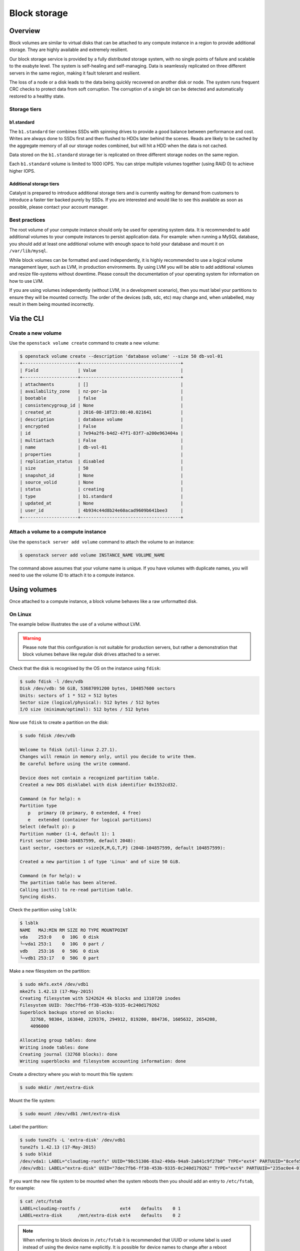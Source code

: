#############
Block storage
#############

********
Overview
********

Block volumes are similar to virtual disks that can be attached to any compute
instance in a region to provide additional storage. They are highly available
and extremely resilient.

Our block storage service is provided by a fully distributed storage system,
with no single points of failure and scalable to the exabyte level. The system
is self-healing and self-managing. Data is seamlessly replicated on three
different servers in the same region, making it fault tolerant and resilient.

The loss of a node or a disk leads to the data being quickly recovered on
another disk or node. The system runs frequent CRC checks to protect data from
soft corruption. The corruption of a single bit can be detected and
automatically restored to a healthy state.


Storage tiers
=============

b1.standard
-----------

The ``b1.standard`` tier combines SSDs with spinning drives to provide a good
balance between performance and cost. Writes are always done to SSDs first and
then flushed to HDDs later behind the scenes. Reads are likely to be cached by
the aggregate memory of all our storage nodes combined, but will hit a HDD when
the data is not cached.

Data stored on the ``b1.standard`` storage tier is replicated on three
different storage nodes on the same region.

Each ``b1.standard`` volume is limited to 1000 IOPS. You can stripe multiple
volumes together (using RAID 0) to achieve higher IOPS.

Additional storage tiers
------------------------

Catalyst is prepared to introduce additional storage tiers and is currently
waiting for demand from customers to introduce a faster tier backed purely by
SSDs. If you are interested and would like to see this available as soon as
possible, please contact your account manager.


Best practices
==============

The root volume of your compute instance should only be used for operating
system data. It is recommended to add additional volumes to your compute
instances to persist application data. For example: when running a MySQL
database, you should add at least one additional volume with enough space to
hold your database and mount it on ``/var/lib/mysql``.

While block volumes can be formatted and used independently, it is highly
recommended to use a logical volume management layer, such as LVM, in
production environments. By using LVM you will be able to add additional
volumes and resize file-systems without downtime. Please consult the
documentation of your operating system for information on how to use LVM.

If you are using volumes independently (without LVM, in a development
scenario), then you must label your partitions to ensure they will be mounted
correctly. The order of the devices (sdb, sdc, etc) may change and, when
unlabelled, may result in them being mounted incorrectly.



***********
Via the CLI
***********

Create a new volume
===================

Use the ``openstack volume create`` command to create a new volume:

.. code-block:: console

  $ openstack volume create --description 'database volume' --size 50 db-vol-01
  +---------------------+--------------------------------------+
  | Field               | Value                                |
  +---------------------+--------------------------------------+
  | attachments         | []                                   |
  | availability_zone   | nz-por-1a                            |
  | bootable            | false                                |
  | consistencygroup_id | None                                 |
  | created_at          | 2016-08-18T23:08:40.021641           |
  | description         | database volume                      |
  | encrypted           | False                                |
  | id                  | 7e94a2f6-b4d2-47f1-83f7-a200e963404a |
  | multiattach         | False                                |
  | name                | db-vol-01                            |
  | properties          |                                      |
  | replication_status  | disabled                             |
  | size                | 50                                   |
  | snapshot_id         | None                                 |
  | source_volid        | None                                 |
  | status              | creating                             |
  | type                | b1.standard                          |
  | updated_at          | None                                 |
  | user_id             | 4b934c44d8b24e60acad9609b641bee3     |
  +---------------------+--------------------------------------+

Attach a volume to a compute instance
=====================================

Use the ``openstack server add volume`` command to attach the volume to an
instance:

.. code-block:: console

  $ openstack server add volume INSTANCE_NAME VOLUME_NAME

The command above assumes that your volume name is unique. If you have volumes
with duplicate names, you will need to use the volume ID to attach it to a
compute instance.


*************
Using volumes
*************

Once attached to a compute instance, a block volume behaves like a raw
unformatted disk.

On Linux
========

The example below illustrates the use of a volume without LVM.

.. warning::

  Please note that this configuration is not suitable for production servers,
  but rather a demonstration that block volumes behave like regular disk drives
  attached to a server.

Check that the disk is recognised by the OS on the instance using ``fdisk``:

.. code-block:: console

  $ sudo fdisk -l /dev/vdb
  Disk /dev/vdb: 50 GiB, 53687091200 bytes, 104857600 sectors
  Units: sectors of 1 * 512 = 512 bytes
  Sector size (logical/physical): 512 bytes / 512 bytes
  I/O size (minimum/optimal): 512 bytes / 512 bytes

Now use ``fdisk`` to create a partition on the disk:

.. code-block:: console

  $ sudo fdisk /dev/vdb

  Welcome to fdisk (util-linux 2.27.1).
  Changes will remain in memory only, until you decide to write them.
  Be careful before using the write command.

  Device does not contain a recognized partition table.
  Created a new DOS disklabel with disk identifier 0x1552cd32.

  Command (m for help): n
  Partition type
     p   primary (0 primary, 0 extended, 4 free)
     e   extended (container for logical partitions)
  Select (default p): p
  Partition number (1-4, default 1): 1
  First sector (2048-104857599, default 2048):
  Last sector, +sectors or +size{K,M,G,T,P} (2048-104857599, default 104857599):

  Created a new partition 1 of type 'Linux' and of size 50 GiB.

  Command (m for help): w
  The partition table has been altered.
  Calling ioctl() to re-read partition table.
  Syncing disks.

Check the partition using ``lsblk``:

.. code-block:: console

  $ lsblk
  NAME   MAJ:MIN RM SIZE RO TYPE MOUNTPOINT
  vda    253:0    0  10G  0 disk
  └─vda1 253:1    0  10G  0 part /
  vdb    253:16   0  50G  0 disk
  └─vdb1 253:17   0  50G  0 part

Make a new filesystem on the partition:

.. code-block:: console

  $ sudo mkfs.ext4 /dev/vdb1
  mke2fs 1.42.13 (17-May-2015)
  Creating filesystem with 5242624 4k blocks and 1310720 inodes
  Filesystem UUID: 7dec7fb6-ff38-453b-9335-0c240d179262
  Superblock backups stored on blocks:
      32768, 98304, 163840, 229376, 294912, 819200, 884736, 1605632, 2654208,
      4096000

  Allocating group tables: done
  Writing inode tables: done
  Creating journal (32768 blocks): done
  Writing superblocks and filesystem accounting information: done

Create a directory where you wish to mount this file system:

.. code-block:: console

  $ sudo mkdir /mnt/extra-disk

Mount the file system:

.. code-block:: console

  $ sudo mount /dev/vdb1 /mnt/extra-disk

Label the partition:

.. code-block:: console

  $ sudo tune2fs -L 'extra-disk' /dev/vdb1
  tune2fs 1.42.13 (17-May-2015)
  $ sudo blkid
  /dev/vda1: LABEL="cloudimg-rootfs" UUID="98c51306-83a2-49da-94a9-2a841c9f27b0" TYPE="ext4" PARTUUID="8cefe526-01"
  /dev/vdb1: LABEL="extra-disk" UUID="7dec7fb6-ff38-453b-9335-0c240d179262" TYPE="ext4" PARTUUID="235ac0e4-01"

If you want the new file system to be mounted when the system reboots then you
should add an entry to ``/etc/fstab``, for example:

.. code-block:: console

  $ cat /etc/fstab
  LABEL=cloudimg-rootfs /               ext4    defaults    0 1
  LABEL=extra-disk      /mnt/extra-disk ext4    defaults    0 2

.. note::

  When referring to block devices in ``/etc/fstab`` it is recommended that UUID
  or volume label is used instead of using the device name explicitly. It is
  possible for device names to change after a reboot particularity when there are
  multiple attached volumes.

*********************************************
Best Practice for maximising disk performance
*********************************************

I/O Readahead
=============

One of the recommended ways in which to improve disk perfomance on a virtual
server is by increasing the I/O readahead value. This parameter determines the
number of kilobytes that the kernel will read ahead during a sequential read
operation.

The default value for this is 128KB but it is possible to increase this up to
around 2048KB. This should drastically improve sequential read performance, and
can be done using a script in /etc/udev/rules.d/.

Here is an example of what this script might look like.

.. code-block:: console

  $ sudo cat /etc/udev/rules.d/read-ahead-kb.rules
  SUBSYSTEM=="block", KERNEL=="vd[a-z]" ACTION=="add|change",
  ATTR{queue/read_ahead_kb}="1024"

This change is highly recommended if your workload is doing a lot of large streaming
reads.

Striping Volumes and RAID0
==========================

These techniques provide improved I/O performance by distributing I/O requests across multiple
disks. While the implementation differs between the two options the resulting setups provide the
same benefits.

Due to the nature of the way block storage is implemented on Catalyst Cloud it is already
using distributed IO and coupled with the recent raising of the IOPS cap from 500 to 1000 this
change may not have as much impact on performance as it would have previously.

That being said there has been cases where a noticeable increase was seen, especially with Windows
as the operating system on the VM. So for the sake of completeness



RAID0 with LVM
--------------

Of the two approaches outlined here, this would be the preferred option. This example will use
`md`_ the Multiple Device driver aka Linux Software RAID and the associated tool `mdadm`_ to create
a software defined RAID device and then `LVM`_ adds a logical volume on top of that.

First find the details of the two disks we will use in the RAID array, in this example they will be
/dev/vdb and /dev/vdc.

.. _md: https://linux.die.net/man/4/md
.. _mdadm: https://raid.wiki.kernel.org/index.php/RAID_setup
.. _LVM: https://wiki.ubuntu.com/Lvm


.. code-block:: console

  $ fdisk -l
  Disk /dev/vda: 10 GiB, 10737418240 bytes, 20971520 sectors
  Units: sectors of 1 * 512 = 512 bytes
  Sector size (logical/physical): 512 bytes / 512 bytes
  I/O size (minimum/optimal): 512 bytes / 512 bytes
  Disklabel type: dos
  Disk identifier: 0x0cd82097

  Device     Boot Start      End  Sectors Size Id Type
  /dev/vda1  *     2048 20971486 20969439  10G 83 Linux


  Disk /dev/vdb: 10 GiB, 10737418240 bytes, 20971520 sectors
  Units: sectors of 1 * 512 = 512 bytes
  Sector size (logical/physical): 512 bytes / 512 bytes
  I/O size (minimum/optimal): 512 bytes / 512 bytes


  Disk /dev/vdc: 10 GiB, 10737418240 bytes, 20971520 sectors
  Units: sectors of 1 * 512 = 512 bytes
  Sector size (logical/physical): 512 bytes / 512 bytes
  I/O size (minimum/optimal): 512 bytes / 512 bytes

check that the devices in question have no previous RAID configuration present

.. code-block:: console

  $ mdadm --examine /dev/vd[b-c]
  mdadm: No md superblock detected on /dev/vdb.
  mdadm: No md superblock detected on /dev/vdc.

using fdisk create a RAID partition on each device, the steps are as follow:

- type **n** to create a new partition
- type **p** for primary partition
- type **1** as the partition number
- press **Enter** twice to select the default values for first and last sector
- type **l** to list all available types.
- type **t** to choose the partition type
- type **fd** for `Linux raid auto` and press `Enter` to apply.
- type **w** to write the changes.

.. code-block:: console

  $ fdisk /dev/vdb

  Welcome to fdisk (util-linux 2.27.1).
  Changes will remain in memory only, until you decide to write them.
  Be careful before using the write command.

  Device does not contain a recognized partition table.
  Created a new DOS disklabel with disk identifier 0x9b91736a.

  Command (m for help): n
  Partition type
     p   primary (0 primary, 0 extended, 4 free)
     e   extended (container for logical partitions)
  Select (default p): p
  Partition number (1-4, default 1):
  First sector (2048-20971519, default 2048):
  Last sector, +sectors or +size{K,M,G,T,P} (2048-20971519, default 20971519):

  Created a new partition 1 of type 'Linux' and of size 10 GiB.

  Command (m for help): l

   0  Empty           24  NEC DOS         81  Minix / old Lin bf  Solaris
   1  FAT12           27  Hidden NTFS Win 82  Linux swap / So c1  DRDOS/sec (FAT-
   2  XENIX root      39  Plan 9          83  Linux           c4  DRDOS/sec (FAT-
   3  XENIX usr       3c  PartitionMagic  84  OS/2 hidden or  c6  DRDOS/sec (FAT-
   4  FAT16 <32M      40  Venix 80286     85  Linux extended  c7  Syrinx
   5  Extended        41  PPC PReP Boot   86  NTFS volume set da  Non-FS data
   6  FAT16           42  SFS             87  NTFS volume set db  CP/M / CTOS / .
   7  HPFS/NTFS/exFAT 4d  QNX4.x          88  Linux plaintext de  Dell Utility
   8  AIX             4e  QNX4.x 2nd part 8e  Linux LVM       df  BootIt
   9  AIX bootable    4f  QNX4.x 3rd part 93  Amoeba          e1  DOS access
   a  OS/2 Boot Manag 50  OnTrack DM      94  Amoeba BBT      e3  DOS R/O
   b  W95 FAT32       51  OnTrack DM6 Aux 9f  BSD/OS          e4  SpeedStor
   c  W95 FAT32 (LBA) 52  CP/M            a0  IBM Thinkpad hi ea  Rufus alignment
   e  W95 FAT16 (LBA) 53  OnTrack DM6 Aux a5  FreeBSD         eb  BeOS fs
   f  W95 Ext'd (LBA) 54  OnTrackDM6      a6  OpenBSD         ee  GPT
  10  OPUS            55  EZ-Drive        a7  NeXTSTEP        ef  EFI (FAT-12/16/
  11  Hidden FAT12    56  Golden Bow      a8  Darwin UFS      f0  Linux/PA-RISC b
  12  Compaq diagnost 5c  Priam Edisk     a9  NetBSD          f1  SpeedStor
  14  Hidden FAT16 <3 61  SpeedStor       ab  Darwin boot     f4  SpeedStor
  16  Hidden FAT16    63  GNU HURD or Sys af  HFS / HFS+      f2  DOS secondary
  17  Hidden HPFS/NTF 64  Novell Netware  b7  BSDI fs         fb  VMware VMFS
  18  AST SmartSleep  65  Novell Netware  b8  BSDI swap       fc  VMware VMKCORE
  1b  Hidden W95 FAT3 70  DiskSecure Mult bb  Boot Wizard hid fd  Linux raid auto
  1c  Hidden W95 FAT3 75  PC/IX           bc  Acronis FAT32 L fe  LANstep
  1e  Hidden W95 FAT1 80  Old Minix       be  Solaris boot    ff  BBT

  Command (m for help): t
  Selected partition 1
  Partition type (type L to list all types): fd
  Changed type of partition 'Linux' to 'Linux raid autodetect'.

  Command (m for help): w
  The partition table has been altered.
  Calling ioctl() to re-read partition table.
  Syncing disks.

confirm that both devices now have a partion of type **fd**

.. code-block:: console

  $ mdadm --examine /dev/vd[b-c]
  /dev/vdb:
     MBR Magic : aa55
  Partition[0] :     20969472 sectors at         2048 (type fd)
  /dev/vdc:
     MBR Magic : aa55
  Partition[0] :     20969472 sectors at         2048 (type fd)

now create the raid device with the following parameters:

- raid device called /dev/mdo (-C /dev/md0)
- using RAID type 0 (-l raid0)
- using 2 disks (-n 2 /dev/vd[b-c]1)


.. code-block:: console

  $ mdadm -C /dev/md0 -l raid0 -n 2 /dev/vd[b-c]1
  mdadm: Defaulting to version 1.2 metadata
  mdadm: array /dev/md0 started.

checking ``/proc/mdstat`` will show a snapshot of the kernel's RAID/md state
which should show there is now an active RAID0 device

.. code-block:: console

  $ cat /proc/mdstat
  Personalities : [linear] [multipath] [raid0] [raid1] [raid6] [raid5] [raid4] [raid10]
  md0 : active raid0 vdc1[1] vdb1[0]
        20953088 blocks super 1.2 512k chunks

to get a more detailed view use ``mdadm``

.. code-block:: console

  $ mdadm --detail /dev/md0
  /dev/md0:
          Version : 1.2
    Creation Time : Wed Aug  9 02:50:55 2017
       Raid Level : raid0
       Array Size : 20953088 (19.98 GiB 21.46 GB)
     Raid Devices : 2
    Total Devices : 2
      Persistence : Superblock is persistent

      Update Time : Wed Aug  9 02:50:55 2017
            State : clean
   Active Devices : 2
  Working Devices : 2
   Failed Devices : 0
    Spare Devices : 0

       Chunk Size : 512K

             Name : raidtest:0  (local to host raidtest)
             UUID : b243a02d:4acc1b05:22c9e97c:ca23747d
           Events : 0

      Number   Major   Minor   RaidDevice State
         0     253       17        0      active sync   /dev/vdb1
         1     253       33        1      active sync   /dev/vdc1

Now create a new logical volume using the raid device. Below is an outline of the steps required to
do this and the following example also contains more complete information on these steps.

.. code-block:: console

  $ pvcreate /dev/md0
    Physical volume "/dev/md0" successfully created

  $ vgcreate raid0-vg /dev/md0
    Volume group "raid0-vg" successfully created

  $ lvcreate -L19G -n raid0-lvm raid0-vg
    Logical volume "raid0-lvm" created.

  $ lvs
    LV        VG       Attr       LSize  Pool Origin Data%  Meta%  Move Log Cpy%Sync Convert
    raid0-lvm raid0-vg -wi-a----- 19.00g

Finally add a filesystem to the device and mount is so that it is useable.

.. code-block:: console

  $ mkfs.ext4 /dev/raid0-vg/raid0-lvm
  $ mount /dev/raid0-vg/raid0-lvm  /mnt/<mount_point>/


Creating a striped logical volume
---------------------------------

While LVM striping does achieve a very similar outcome to the RAID0 setup outlined above it should
be noted that changing the number of stripes in sync with the number of disks is an unnecessary
overheard and why the previous approach is preferred.

This example will use 3 volumes to create the striped volume. Once logged into the server use
lvmdiskscan to confirm that there are 3 (unpartitioned) disks, in this case */dev/vdc*, */dev/dvd*
and */dev/vde*.

.. code-block:: console

  $ sudo lvmdiskscan
    /dev/vda1 [      10.00 GiB]
    /dev/vdb1 [      20.00 GiB]
    /dev/vdc  [      20.00 GiB]
    /dev/vdd  [      20.00 GiB]
    /dev/vde  [      20.00 GiB]
    3 disks
    2 partitions
    0 LVM physical volume whole disks
    0 LVM physical volumes

Now we need to create a new physical volumes for all of the newly added disks.

.. code-block:: console

  $ sudo pvcreate /dev/vdc /dev/vdd /dev/vde

A rescan with lvmdiskscan shows us that those disks have now been tagged as LVM volumes.

.. code-block:: console

  $ sudo lvmdiskscan
    /dev/vda1 [      10.00 GiB]
    /dev/vdb1 [      20.00 GiB]
    /dev/vdc  [      20.00 GiB] LVM physical volume
    /dev/vdd  [      20.00 GiB] LVM physical volume
    /dev/vde  [      20.00 GiB] LVM physical volume
    0 disks
    2 partitions
    3 LVM physical volume whole disks
    0 LVM physical volumes

Now create a volume group called lvm_volume_group from the physical volumes created above.

.. code-block:: console

  $ sudo vgcreate lvm_volume_group /dev/vdc /dev/vdd /dev/vde
    Volume group "lvm_volume_group" successfully created

  $ sudo vgs
    VG               #PV #LV #SN Attr   VSize  VFree
    lvm_volume_group   3   0   0 wz--n- 59.99g 59.99g


The final step is to create the actual striped logical volume. Here we are creating it with the
following parameters:

- three stripes (-i3)
- stripe size of 4KiB (-I4)
- useable size of 20GB (-L20G)
- called striped_vol (-n striped_vol)

this will be created on the volume group lvm_volume_group

.. code-block:: console

  $ sudo lvcreate --type striped -i3 -I4 -L20G -n striped_vol lvm_volume_group
    Rounding size 20.00 GiB (5120 extents) up to stripe boundary size 20.00 GiB (5121 extents).
    Wiping ext4 signature on /dev/lvm_volume_group/striped_vol.
    Logical volume "striped_vol" created.

  $ sudo lvs
    LV          VG               Attr       LSize  Pool Origin Data%  Meta%  Move Log Cpy%Sync Convert
    striped_vol lvm_volume_group -wi-a----- 20g


Once the striped LV has been successfully created it will need to have a file system added and be
mounted as a useable disk.

.. code-block:: console

  $ mkfs.ext4 /dev/lvm_volume_group/striped_vol
  $ mount /dev/lvm_volume_group/striped_vol /mnt/<mount_point>/

***
FAQ
***

How to grow a cinder volume?
============================

So you have been succesfully using OpenStack and now one of your volumes has
started filling up.  What is the best, quickest and safest way to grow the
size of your volume?

Well, as always, that depends.

Boot Volumes
============

This is difficult in OpenStack as there is not an easy and obvious choice.

Create New Instance
-------------------

The best method is to spin up a new instance with a new volume and use
the configuration management tool of your choice to make sure it is as you
want it.  Terminate the old instance and attach all the data volumes to the
new instance.

This assumes there is no permanent data stored on the boot volume that is
outside the configuration managment tool control.

Use a Volume Snapshot
---------------------

Another method which is quick and safe is to perform a volume snapshot.

The process is as follows:

* Shutdown the instance.
* Take a volume snapshot.
* Create volume from snapshot.
* Boot instance from volume.

This sequence can be performed either through the API/commands or the
dashboard.

A reason to like this method is that the original volume is maintained, it is
quick and cloud-init grows the new instance filesystem to the new volume size
on first boot.

The reasons not to like this method are:

* The host gets new keys which may upset some applications.
* The original volume and the snapshot can not be deleted until the newly
  created volume is deleted.
* You will be charged for these cinder volumes and the snapshot.

Old Fashioned Method
--------------------

Finally, there is the old fashioned methods that involves:

* Create a new bootable volume.
* Shutdown instance and detach boot volume.
* Attach the new volume and the original to another instance.
* Perform a copy using tools like dd.

Non-boot Volumes
================

The way to go is:

* Detach the volume from the instance
* Extend the volume
* Attach the volume to the instance
* Adjust the disk within the OS as you would normally
